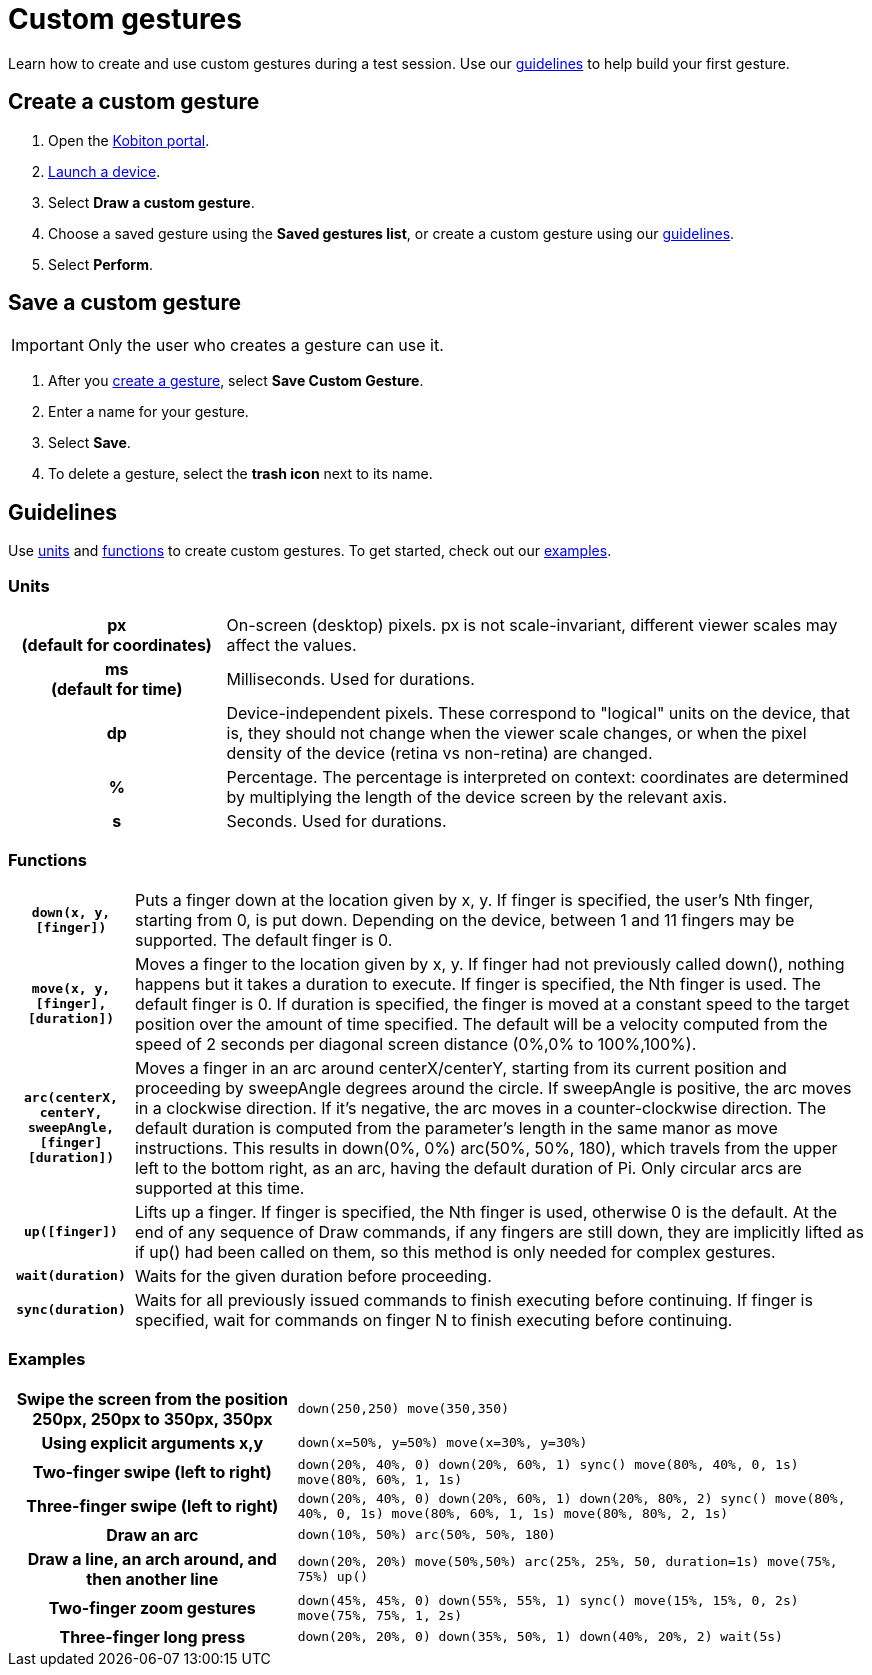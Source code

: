 = Custom gestures
:navtitle: Custom gestures

Learn how to create and use custom gestures during a test session. Use our xref:_guidelines[guidelines] to help build your first gesture.

[#_create_a_custom_gesture]
== Create a custom gesture

. Open the https://portal.kobiton.com/login[Kobiton portal].
. xref:start-a-session.adoc[Launch a device].
. Select *Draw a custom gesture*.
. Choose a saved gesture using the *Saved gestures list*, or create a custom gesture using our xref:_guidelines[guidelines].
. Select *Perform*.

[#_save_a_custom_gesture]
== Save a custom gesture

[IMPORTANT]
Only the user who creates a gesture can use it.

. After you xref:_create_a_custom_gesture[create a gesture], select *Save Custom Gesture*.
. Enter a name for your gesture.
. Select *Save*.
. To delete a gesture, select the *trash icon* next to its name.

[#_guidelines]
== Guidelines

Use xref:_units[units] and xref:_functions[functions] to create custom gestures. To get started, check out our xref:_examples[examples].

[#_units]
=== Units
[cols="1h,3"]
|===

|px +
(default for coordinates)
|On-screen (desktop) pixels. px is not scale-invariant, different viewer scales may affect the values.

|ms +
(default for time)
| Milliseconds. Used for durations.

|dp
|Device-independent pixels. These correspond to "logical" units on the device, that is, they should not change when the viewer scale changes, or when the pixel density of the device (retina vs non-retina) are changed.

|%
|Percentage. The percentage is interpreted on context: coordinates are determined by multiplying the length of the device screen by the relevant axis.

|s
|Seconds. Used for durations.
|===

[#_functions]
=== Functions

[cols="1h,6"]
|===

|`down(x, y, [finger])`
|Puts a finger down at the location given by x, y. If finger is specified, the user's Nth finger, starting from 0, is put down. Depending on the device, between 1 and 11 fingers may be supported. The default finger is 0.

|`move(x, y, [finger], [duration])`
|Moves a finger to the location given by x, y. If finger had not previously called down(), nothing happens but it takes a duration to execute. If finger is specified, the Nth finger is used. The default finger is 0. If duration is specified, the finger is moved at a constant speed to the target position over the amount of time specified. The default will be a velocity computed from the speed of 2 seconds per diagonal screen distance (0%,0% to 100%,100%).

|`arc(centerX, centerY, sweepAngle, [finger] [duration])`
|Moves a finger in an arc around centerX/centerY, starting from its current position and proceeding by sweepAngle degrees around the circle. If sweepAngle is positive, the arc moves in a clockwise direction. If it's negative, the arc moves in a counter-clockwise direction. The default duration is computed from the parameter's length in the same manor as move instructions. This results in down(0%, 0%) arc(50%, 50%, 180), which travels from the upper left to the bottom right, as an arc, having the default duration of Pi. Only circular arcs are supported at this time.

|`up([finger])`
|Lifts up a finger. If finger is specified, the Nth finger is used, otherwise 0 is the default. At the end of any sequence of Draw commands, if any fingers are still down, they are implicitly lifted as if up() had been called on them, so this method is only needed for complex gestures.

|`wait(duration)`
|Waits for the given duration before proceeding.

|`sync(duration)`
|Waits for all previously issued commands to finish executing before continuing. If finger is specified, wait for commands on finger N to finish executing before continuing.
|===

[#_examples]
=== Examples

[cols="1h,2"]
|===

|Swipe the screen from the position 250px, 250px to 350px, 350px
|`down(250,250) move(350,350)`

|Using explicit arguments x,y
|`down(x=50%, y=50%) move(x=30%, y=30%)`

|Two-finger swipe (left to right)
|`down(20%, 40%, 0) down(20%, 60%, 1) sync() move(80%, 40%, 0, 1s) move(80%, 60%, 1, 1s)`

|Three-finger swipe (left to right)
|`down(20%, 40%, 0) down(20%, 60%, 1) down(20%, 80%, 2) sync() move(80%, 40%, 0, 1s) move(80%, 60%, 1, 1s) move(80%, 80%, 2, 1s)`

|Draw an arc
|`down(10%, 50%) arc(50%, 50%, 180)`

|Draw a line, an arch around, and then another line
|`down(20%, 20%) move(50%,50%) arc(25%, 25%, 50, duration=1s) move(75%, 75%) up()`

|Two-finger zoom gestures
|`down(45%, 45%, 0) down(55%, 55%, 1) sync() move(15%, 15%, 0, 2s) move(75%, 75%, 1, 2s)`

|Three-finger long press
|`down(20%, 20%, 0) down(35%, 50%, 1) down(40%, 20%, 2) wait(5s)`
|===
